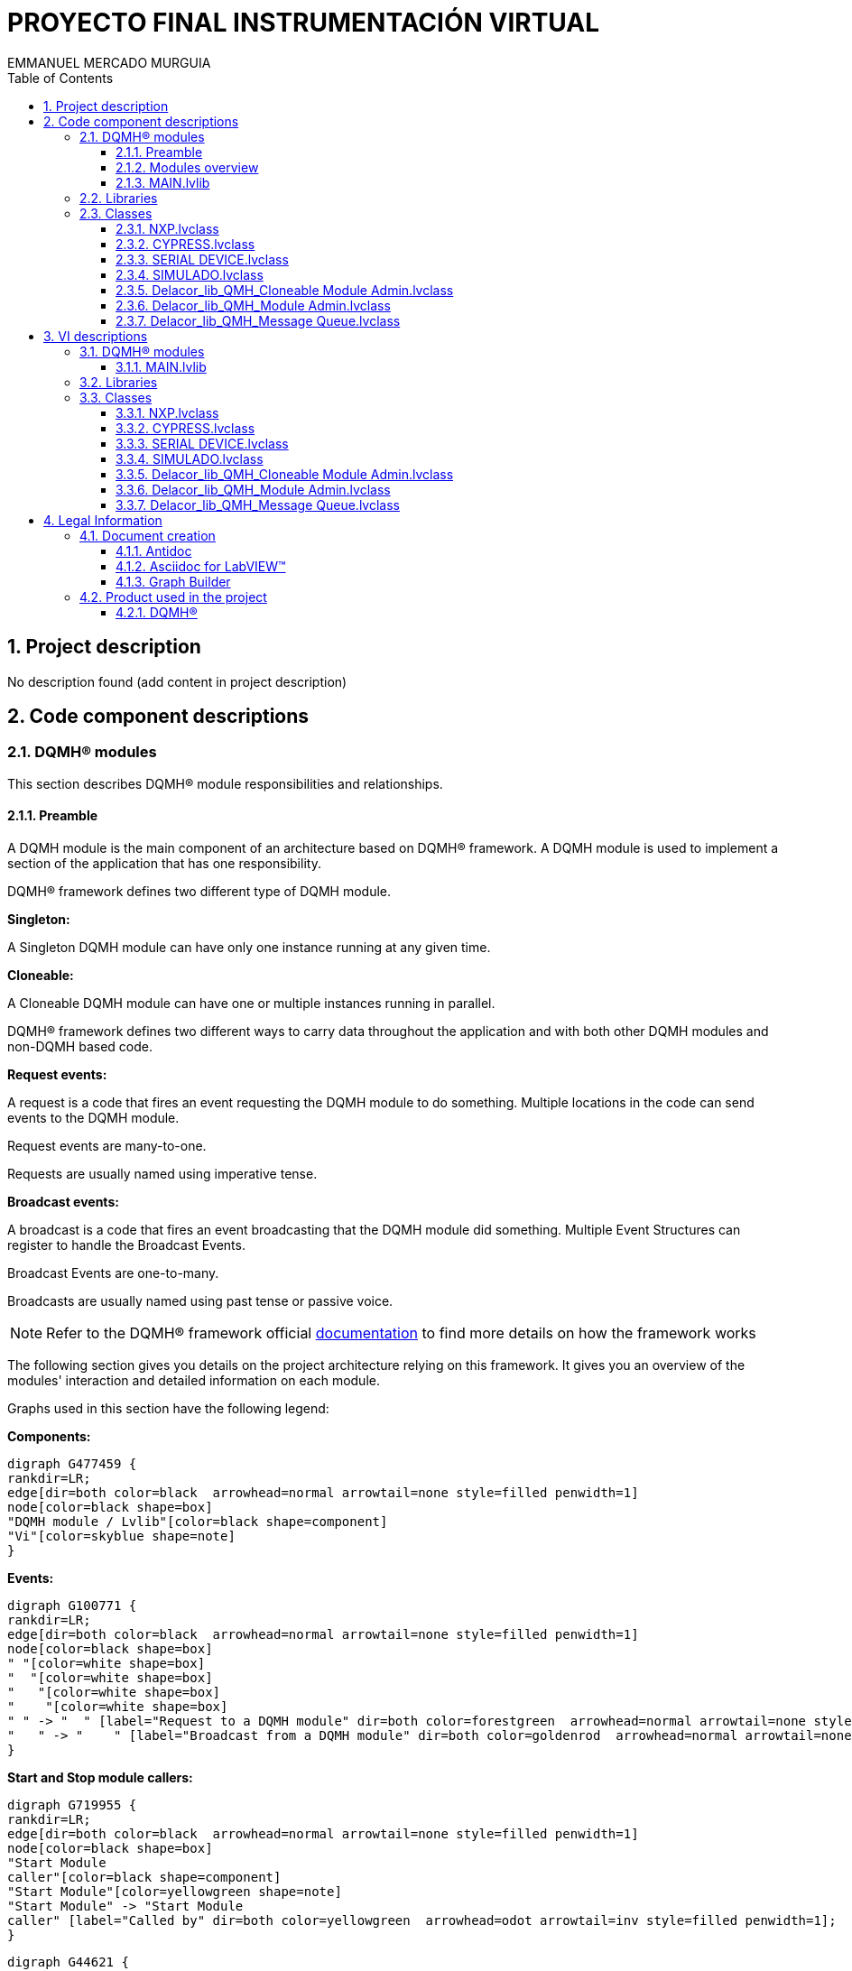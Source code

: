 = PROYECTO FINAL INSTRUMENTACIÓN VIRTUAL
EMMANUEL MERCADO MURGUIA
:doctype: book
:toc: 
:imagesdir: Images
:sectnums: 
:toclevels: 3
:chapter-label: Section

== Project description

No description found (add content in project description)

== Code component descriptions

=== DQMH(R) modules

This section describes DQMH(R) module responsibilities and relationships.

==== Preamble

A DQMH module is the main component of an architecture based on DQMH(R) framework. A DQMH module is used to implement a section of the application that has one responsibility.

DQMH(R) framework defines two different type of DQMH module.  

====
*Singleton:*

A Singleton DQMH module can have only one instance running at any given time.
====

====
*Cloneable:*

A Cloneable DQMH module can have one or multiple instances running in parallel.
====

DQMH(R) framework defines two different ways to carry data throughout the application and with both other DQMH modules and non-DQMH based code.

====
*Request events:*

A request is a code that fires an event requesting the DQMH module to do something. Multiple locations in the code can send events to the DQMH module.

Request events are many-to-one.

Requests are usually named using imperative tense.
====

====
*Broadcast events:*

A broadcast is a code that fires an event broadcasting that the DQMH module did something. Multiple Event Structures can register to handle the Broadcast Events.

Broadcast Events are one-to-many.

Broadcasts are usually named using past tense or passive voice.
====

NOTE: Refer to the DQMH(R) framework official http://delacor.com/documentation/dqmh-html/[documentation] to find more details on how the framework works


The following section gives you details on the project architecture relying on this framework.
It gives you an overview of the modules' interaction and detailed information on each module.

Graphs used in this section have the following legend:

*Components:*


[graphviz, format="png", align="center"]
....
digraph G477459 {
rankdir=LR;
edge[dir=both color=black  arrowhead=normal arrowtail=none style=filled penwidth=1]
node[color=black shape=box]
"DQMH module / Lvlib"[color=black shape=component]
"Vi"[color=skyblue shape=note]
}
....

*Events:*

[graphviz, format="png", align="center"]
....
digraph G100771 {
rankdir=LR;
edge[dir=both color=black  arrowhead=normal arrowtail=none style=filled penwidth=1]
node[color=black shape=box]
" "[color=white shape=box]
"  "[color=white shape=box]
"   "[color=white shape=box]
"    "[color=white shape=box]
" " -> "  " [label="Request to a DQMH module" dir=both color=forestgreen  arrowhead=normal arrowtail=none style=filled penwidth=1];
"   " -> "    " [label="Broadcast from a DQMH module" dir=both color=goldenrod  arrowhead=normal arrowtail=none style=dashed penwidth=1];
}
....

*Start and Stop module callers:*

[graphviz, format="png", align="center"]
....
digraph G719955 {
rankdir=LR;
edge[dir=both color=black  arrowhead=normal arrowtail=none style=filled penwidth=1]
node[color=black shape=box]
"Start Module
caller"[color=black shape=component]
"Start Module"[color=yellowgreen shape=note]
"Start Module" -> "Start Module
caller" [label="Called by" dir=both color=yellowgreen  arrowhead=odot arrowtail=inv style=filled penwidth=1];
}
....

[graphviz, format="png", align="center"]
....
digraph G44621 {
rankdir=LR;
edge[dir=both color=black  arrowhead=normal arrowtail=none style=filled penwidth=1]
node[color=black shape=box]
"Stop Module
caller"[color=black shape=component]
"Stop Module"[color=tomato shape=note]
"Stop Module" -> "Stop Module
caller" [label="Called by" dir=both color=tomato  arrowhead=odot arrowtail=inv style=dotted penwidth=1];
}
....


==== Modules overview

This project contains the following modules.

.Modules list
|===
|Singleton|Cloneable

|
|<<MAIN.lvlib>>
|===

This graph represents the links between all DQMH modules.

[graphviz, format="png", align="center"]
....
digraph G383154 {
rankdir=LR;
edge[dir=both color=black  arrowhead=normal arrowtail=none style=filled penwidth=1]
node[color=black shape=box]
"MAIN"[color=black shape=component]
"MAIN" -> "MAIN" [dir=both color=forestgreen  arrowhead=normal arrowtail=none style=filled penwidth=1];
}
....


==== MAIN.lvlib

*Type:* Cloneable

*Responsibility*: No description found (add content in DQMH module lvlib description)

===== Module Start/Stop calls

[graphviz, format="png", align="center"]
....
digraph G361526 {
rankdir=LR;
edge[dir=both color=black  arrowhead=normal arrowtail=none style=filled penwidth=1]
node[color=black shape=box]
"Start Module"[color=yellowgreen shape=note]
"Test MAIN API"[color=skyblue shape=note]
"Stop Module"[color=tomato shape=note]
"MAIN"[color=black shape=component]
"Start Module" -> "Test MAIN API" [dir=both color=yellowgreen  arrowhead=odot arrowtail=inv style=filled penwidth=1];
"Stop Module" -> "MAIN" [dir=both color=tomato  arrowhead=odot arrowtail=inv style=dotted penwidth=1];
"Stop Module" -> "Test MAIN API" [dir=both color=tomato  arrowhead=odot arrowtail=inv style=dotted penwidth=1];
}
....

.Start and Stop module callers
|===
|Function|Callers

|<<MAIN.lvlib:Start Module.vi>>
|Test MAIN API.vi

|<<MAIN.lvlib:Stop Module.vi>>
|MAIN.lvlib:Handle Exit.vi +
Test MAIN API.vi
|===

===== Module relationship

[graphviz, format="png", align="center"]
....
digraph G357726 {
rankdir=LR;
edge[dir=both color=black  arrowhead=normal arrowtail=none style=filled penwidth=1]
node[color=black shape=box]
"MAIN"[color=slateblue shape=component]
"Test MAIN API"[color=skyblue shape=note]
"Test MAIN API" -> "MAIN" [dir=both color=forestgreen  arrowhead=normal arrowtail=none style=filled penwidth=1];
"MAIN" -> "MAIN" [dir=both color=forestgreen  arrowhead=normal arrowtail=none style=filled penwidth=1];
"MAIN" -> "Test MAIN API" [label=" " dir=both color=goldenrod  arrowhead=normal arrowtail=none style=dashed penwidth=1];
}
....

.Requests callers
|===
|Request Name|Callers

|<<MAIN.lvlib:Show Panel.vi>>
|Test MAIN API.vi

|<<MAIN.lvlib:Hide Panel.vi>>
|Test MAIN API.vi

|<<MAIN.lvlib:Show Diagram.vi>>
|Test MAIN API.vi

|<<MAIN.lvlib:READ_ADC.vi>>
|Test MAIN API.vi

|<<MAIN.lvlib:READ PIN.vi>>
|Test MAIN API.vi

|<<MAIN.lvlib:READ PORT.vi>>
|Test MAIN API.vi

|<<MAIN.lvlib:WRITE PIN.vi>>
|Test MAIN API.vi

|<<MAIN.lvlib:WRITE PORT.vi>>
|Test MAIN API.vi
|===

.Broadcasts Listeners
|===
|Broadcast Name|Listeners

|<<MAIN.lvlib:Module Did Init.vi>>
|Test MAIN API.vi

|<<MAIN.lvlib:Status Updated.vi>>
|Test MAIN API.vi

|<<MAIN.lvlib:Error Reported.vi>>
|Test MAIN API.vi

|<<MAIN.lvlib:Module Did Stop.vi>>
|Test MAIN API.vi

|<<MAIN.lvlib:Update Module Execution Status.vi>>
|Test MAIN API.vi
|===

.Used requests
|===
|Module|Broadcasts

|--
|--
|===

.Registered broadcast
|===
|Module|Broadcasts

|--
|--
|===

=== Libraries

This section describes the libraries contained in the project.

=== Classes

This section describes the classes contained in the project.

==== NXP.lvclass

No description found (add content in lvlib description)


==== CYPRESS.lvclass

No description found (add content in lvlib description)


==== SERIAL DEVICE.lvclass

No description found (add content in lvlib description)


==== SIMULADO.lvclass

No description found (add content in lvlib description)


==== Delacor_lib_QMH_Cloneable Module Admin.lvclass

No description found (add content in lvlib description)


==== Delacor_lib_QMH_Module Admin.lvclass

No description found (add content in lvlib description)


==== Delacor_lib_QMH_Message Queue.lvclass

No description found (add content in lvlib description)


== VI descriptions

=== DQMH(R) modules

This section describes DQMH(R) modules events.

==== MAIN.lvlib

===== MAIN.lvlib:Start Module.vi

*Event type:* Not a DQMH Event

:imgpath: MAIN.lvlib_Start Module.vi.png
image::{imgpath}[MAIN.lvlib:Start Module.vi]

*Description:*
++++
Launches the Module Main.vi.
_____
Based on Delacor QMH Project Template 5.0.0.82.
++++

===== MAIN.lvlib:Stop Module.vi

*Event type:* Not a DQMH Event

:imgpath: MAIN.lvlib_Stop Module.vi.png
image::{imgpath}[MAIN.lvlib:Stop Module.vi]

*Description:*
++++
Send the Stop request to the Module's Main.vi.
_____
Based on Delacor QMH Project Template 5.0.0.82.
++++

===== MAIN.lvlib:Show Panel.vi

*Event type:* Request

:imgpath: MAIN.lvlib_Show Panel.vi.png
image::{imgpath}[MAIN.lvlib:Show Panel.vi]

*Description:*
++++
Send the Show Panel request to the Module's Main.vi.
_____
Based on Delacor QMH Project Template 5.0.0.82.
++++

===== MAIN.lvlib:Hide Panel.vi

*Event type:* Request

:imgpath: MAIN.lvlib_Hide Panel.vi.png
image::{imgpath}[MAIN.lvlib:Hide Panel.vi]

*Description:*
++++
Send the Hide Panel request to the Module's Main.vi.
_____
Based on Delacor QMH Project Template 5.0.0.82.
++++

===== MAIN.lvlib:Show Diagram.vi

*Event type:* Request

:imgpath: MAIN.lvlib_Show Diagram.vi.png
image::{imgpath}[MAIN.lvlib:Show Diagram.vi]

*Description:*
++++
This VI tells the Module to show its block diagram to facilitate troubleshooting (add probes, breakpoints, highlight execution, etc).

_____
Based on Delacor QMH Project Template 5.0.0.82.
++++

===== MAIN.lvlib:READ_ADC.vi

*Event type:* Request And Wait For Reply

:imgpath: MAIN.lvlib_READ_ADC.vi.png
image::{imgpath}[MAIN.lvlib:READ_ADC.vi]

*Description:*
++++
MANDA LEER EL ADC Y ESPERA A QUE EL MICRO RESPONDA LO ESPERADO
_____
Created using Delacor QMH Event Scripter 5.0.0.112.
++++

===== MAIN.lvlib:READ PIN.vi

*Event type:* Request And Wait For Reply

:imgpath: MAIN.lvlib_READ PIN.vi.png
image::{imgpath}[MAIN.lvlib:READ PIN.vi]

*Description:*
++++
SOLICITA EL ESTADO DEL PIN Y ESPERE A QUE EL MICROCONTROLADOR LO DEVUELVA
_____
Created using Delacor QMH Event Scripter 5.0.0.112.
++++

===== MAIN.lvlib:READ PORT.vi

*Event type:* Request And Wait For Reply

:imgpath: MAIN.lvlib_READ PORT.vi.png
image::{imgpath}[MAIN.lvlib:READ PORT.vi]

*Description:*
++++
LEE EL PUERTO COMPLETO DE ENTRADAS DE LOS BOTONES, Y LO PASARÁ A UN ARREGLO DE BOOLEANOS
_____
Created using Delacor QMH Event Scripter 5.0.0.112.
++++

===== MAIN.lvlib:WRITE PIN.vi

*Event type:* Request And Wait For Reply

:imgpath: MAIN.lvlib_WRITE PIN.vi.png
image::{imgpath}[MAIN.lvlib:WRITE PIN.vi]

*Description:*
++++
SELECCIONA QUE PIN Y QUE ESTADO ES EL QUIERE Y ESPERA A QUE EL MICRO LE REGRESE EL ESTADO DE LOS PINES
_____
Created using Delacor QMH Event Scripter 5.0.0.112.
++++

===== MAIN.lvlib:WRITE PORT.vi

*Event type:* Request And Wait For Reply

:imgpath: MAIN.lvlib_WRITE PORT.vi.png
image::{imgpath}[MAIN.lvlib:WRITE PORT.vi]

*Description:*
++++
SELECCIONA EL ESTADO DE LEDS QUE SE DESEA Y SE MANDA, REGRESA EL ESTADO ACTUAL DE LOS LEDS EN EL MICRO.
_____
Created using Delacor QMH Event Scripter 5.0.0.112.
++++

===== MAIN.lvlib:Module Did Init.vi

*Event type:* Broadcast

:imgpath: MAIN.lvlib_Module Did Init.vi.png
image::{imgpath}[MAIN.lvlib:Module Did Init.vi]

*Description:*
++++
Send the Module Did Init event to any VI registered to listen to this module's broadcast events.
_____
Based on Delacor QMH Project Template 5.0.0.82.
++++

===== MAIN.lvlib:Status Updated.vi

*Event type:* Broadcast

:imgpath: MAIN.lvlib_Status Updated.vi.png
image::{imgpath}[MAIN.lvlib:Status Updated.vi]

*Description:*
++++
Send the Status Updated event to any VI registered to listen to events from the owning module.
_____
Based on Delacor QMH Project Template 5.0.0.82.
++++

===== MAIN.lvlib:Error Reported.vi

*Event type:* Broadcast

:imgpath: MAIN.lvlib_Error Reported.vi.png
image::{imgpath}[MAIN.lvlib:Error Reported.vi]

*Description:*
++++
Send the Error Reported event to any VI registered to listen to events from the owning module.
_____
Based on Delacor QMH Project Template 5.0.0.82.
++++

===== MAIN.lvlib:Module Did Stop.vi

*Event type:* Broadcast

:imgpath: MAIN.lvlib_Module Did Stop.vi.png
image::{imgpath}[MAIN.lvlib:Module Did Stop.vi]

*Description:*
++++
Send the Module Did Stop event to any VI registered to listen to this module's broadcast events.
_____
Based on Delacor QMH Project Template 5.0.0.82.
++++

===== MAIN.lvlib:Update Module Execution Status.vi

*Event type:* Broadcast

:imgpath: MAIN.lvlib_Update Module Execution Status.vi.png
image::{imgpath}[MAIN.lvlib:Update Module Execution Status.vi]

*Description:*
++++
Fire the Get Module Execution Status request.
_____
Created using Delacor QMH Event Scripter 3.0.0.12.
_____
Based on Delacor QMH Project Template 5.0.0.82.
++++

=== Libraries

This section describes libraries public VIs.

=== Classes

This section describes classes public VIs.

==== NXP.lvclass


==== CYPRESS.lvclass


==== SERIAL DEVICE.lvclass

===== SERIAL DEVICE.lvclass:Read MICROS.vi

:imgpath: SERIAL DEVICE.lvclass_Read MICROS.vi.png
image::{imgpath}[SERIAL DEVICE.lvclass:Read MICROS.vi]

*Description:*
No description found (add content in VI description)

===== SERIAL DEVICE.lvclass:Write MICROS.vi

:imgpath: SERIAL DEVICE.lvclass_Write MICROS.vi.png
image::{imgpath}[SERIAL DEVICE.lvclass:Write MICROS.vi]

*Description:*
No description found (add content in VI description)

===== SERIAL DEVICE.lvclass:Read VISA resource name.vi

:imgpath: SERIAL DEVICE.lvclass_Read VISA resource name.vi.png
image::{imgpath}[SERIAL DEVICE.lvclass:Read VISA resource name.vi]

*Description:*
No description found (add content in VI description)

===== SERIAL DEVICE.lvclass:Write VISA resource name.vi

:imgpath: SERIAL DEVICE.lvclass_Write VISA resource name.vi.png
image::{imgpath}[SERIAL DEVICE.lvclass:Write VISA resource name.vi]

*Description:*
No description found (add content in VI description)

===== SERIAL DEVICE.lvclass:READ PIN COM.vi

:imgpath: SERIAL DEVICE.lvclass_READ PIN COM.vi.png
image::{imgpath}[SERIAL DEVICE.lvclass:READ PIN COM.vi]

*Description:*
No description found (add content in VI description)

===== SERIAL DEVICE.lvclass:READ_ADC_COM.vi

:imgpath: SERIAL DEVICE.lvclass_READ_ADC_COM.vi.png
image::{imgpath}[SERIAL DEVICE.lvclass:READ_ADC_COM.vi]

*Description:*
No description found (add content in VI description)

===== SERIAL DEVICE.lvclass:READ_PORT_COMvi.vi

:imgpath: SERIAL DEVICE.lvclass_READ_PORT_COMvi.vi.png
image::{imgpath}[SERIAL DEVICE.lvclass:READ_PORT_COMvi.vi]

*Description:*
No description found (add content in VI description)

===== SERIAL DEVICE.lvclass:WRITE PIN COM.vi

:imgpath: SERIAL DEVICE.lvclass_WRITE PIN COM.vi.png
image::{imgpath}[SERIAL DEVICE.lvclass:WRITE PIN COM.vi]

*Description:*
No description found (add content in VI description)

===== SERIAL DEVICE.lvclass:WRITE PORT COMvi.vi

:imgpath: SERIAL DEVICE.lvclass_WRITE PORT COMvi.vi.png
image::{imgpath}[SERIAL DEVICE.lvclass:WRITE PORT COMvi.vi]

*Description:*
No description found (add content in VI description)

===== SERIAL DEVICE.lvclass:CLOSE.vi

:imgpath: SERIAL DEVICE.lvclass_CLOSE.vi.png
image::{imgpath}[SERIAL DEVICE.lvclass:CLOSE.vi]

*Description:*
No description found (add content in VI description)

===== SERIAL DEVICE.lvclass:INIT.vi

:imgpath: SERIAL DEVICE.lvclass_INIT.vi.png
image::{imgpath}[SERIAL DEVICE.lvclass:INIT.vi]

*Description:*
No description found (add content in VI description)

===== SERIAL DEVICE.lvclass:BASECMD.vi

:imgpath: SERIAL DEVICE.lvclass_BASECMD.vi.png
image::{imgpath}[SERIAL DEVICE.lvclass:BASECMD.vi]

*Description:*
No description found (add content in VI description)

===== SERIAL DEVICE.lvclass:SEND ADC.vi

:imgpath: SERIAL DEVICE.lvclass_SEND ADC.vi.png
image::{imgpath}[SERIAL DEVICE.lvclass:SEND ADC.vi]

*Description:*
No description found (add content in VI description)

===== SERIAL DEVICE.lvclass:SEND READ PIN.vi

:imgpath: SERIAL DEVICE.lvclass_SEND READ PIN.vi.png
image::{imgpath}[SERIAL DEVICE.lvclass:SEND READ PIN.vi]

*Description:*
No description found (add content in VI description)

===== SERIAL DEVICE.lvclass:SEND READ PORT.vi

:imgpath: SERIAL DEVICE.lvclass_SEND READ PORT.vi.png
image::{imgpath}[SERIAL DEVICE.lvclass:SEND READ PORT.vi]

*Description:*
No description found (add content in VI description)

===== SERIAL DEVICE.lvclass:SEND WRITE PIN.vi

:imgpath: SERIAL DEVICE.lvclass_SEND WRITE PIN.vi.png
image::{imgpath}[SERIAL DEVICE.lvclass:SEND WRITE PIN.vi]

*Description:*
No description found (add content in VI description)

===== SERIAL DEVICE.lvclass:SEND WRITE PORT.vi

:imgpath: SERIAL DEVICE.lvclass_SEND WRITE PORT.vi.png
image::{imgpath}[SERIAL DEVICE.lvclass:SEND WRITE PORT.vi]

*Description:*
No description found (add content in VI description)

===== SERIAL DEVICE.lvclass:CMD TEMP.vit

:imgpath: SERIAL DEVICE.lvclass_CMD TEMP.vit.png
image::{imgpath}[SERIAL DEVICE.lvclass:CMD TEMP.vit]

*Description:*
No description found (add content in VI description)

==== SIMULADO.lvclass


==== Delacor_lib_QMH_Cloneable Module Admin.lvclass

===== Delacor_lib_QMH_Cloneable Module Admin.lvclass:Delacor_lib_QMH_Get Close Master Reference.vi

:imgpath: Delacor_lib_QMH_Cloneable Module Admin.lvclass_Delacor_lib_QMH_Get Close Master Reference.vi.png
image::{imgpath}[Delacor_lib_QMH_Cloneable Module Admin.lvclass:Delacor_lib_QMH_Get Close Master Reference.vi]

*Description:*
++++
Specifies whether or not the master VI reference used for launching clones should be closed by the Close Module VI when the cloneable module is shutting down.
____
Delacor QMH Palette 5.0.0.7
Copyright (c) 2020, Delacor
++++

===== Delacor_lib_QMH_Cloneable Module Admin.lvclass:Delacor_lib_QMH_Set Close Master Reference.vi

:imgpath: Delacor_lib_QMH_Cloneable Module Admin.lvclass_Delacor_lib_QMH_Set Close Master Reference.vi.png
image::{imgpath}[Delacor_lib_QMH_Cloneable Module Admin.lvclass:Delacor_lib_QMH_Set Close Master Reference.vi]

*Description:*
++++
Specifies whether or not the master VI reference used for launching clones should be closed by the Close Module VI when the cloneable module is shutting down.
____
Delacor QMH Palette 5.0.0.7
Copyright (c) 2020, Delacor
++++

===== Delacor_lib_QMH_Cloneable Module Admin.lvclass:Delacor_lib_QMH_Get First.vi

:imgpath: Delacor_lib_QMH_Cloneable Module Admin.lvclass_Delacor_lib_QMH_Get First.vi.png
image::{imgpath}[Delacor_lib_QMH_Cloneable Module Admin.lvclass:Delacor_lib_QMH_Get First.vi]

*Description:*
++++
Specifies whether or not this clone is the first one that was launched.
____
Delacor QMH Palette 5.0.0.7
Copyright (c) 2020, Delacor
++++

===== Delacor_lib_QMH_Cloneable Module Admin.lvclass:Delacor_lib_QMH_Set First.vi

:imgpath: Delacor_lib_QMH_Cloneable Module Admin.lvclass_Delacor_lib_QMH_Set First.vi.png
image::{imgpath}[Delacor_lib_QMH_Cloneable Module Admin.lvclass:Delacor_lib_QMH_Set First.vi]

*Description:*
++++
Specifies whether or not this clone is the first one that was launched.
____
Delacor QMH Palette 5.0.0.7
Copyright (c) 2020, Delacor
++++

===== Delacor_lib_QMH_Cloneable Module Admin.lvclass:Delacor_lib_QMH_Get Module ID.vi

:imgpath: Delacor_lib_QMH_Cloneable Module Admin.lvclass_Delacor_lib_QMH_Get Module ID.vi.png
image::{imgpath}[Delacor_lib_QMH_Cloneable Module Admin.lvclass:Delacor_lib_QMH_Get Module ID.vi]

*Description:*
++++
The numeric identifier of a running instance of a cloneable module. If the module is running as a singleton, the value will be 0.
____
Delacor QMH Palette 5.0.0.7
Copyright (c) 2020, Delacor
++++

===== Delacor_lib_QMH_Cloneable Module Admin.lvclass:Delacor_lib_QMH_Set Module ID.vi

:imgpath: Delacor_lib_QMH_Cloneable Module Admin.lvclass_Delacor_lib_QMH_Set Module ID.vi.png
image::{imgpath}[Delacor_lib_QMH_Cloneable Module Admin.lvclass:Delacor_lib_QMH_Set Module ID.vi]

*Description:*
++++
The numeric identifier of a running instance of a cloneable module. If the module is running as a singleton, the value will be 0.
____
Delacor QMH Palette 5.0.0.7
Copyright (c) 2020, Delacor
++++

===== Delacor_lib_QMH_Cloneable Module Admin.lvclass:Delacor_lib_QMH_Cloneable Admin Class--constant.vi

:imgpath: Delacor_lib_QMH_Cloneable Module Admin.lvclass_Delacor_lib_QMH_Cloneable Admin Class--constant.vi.png
image::{imgpath}[Delacor_lib_QMH_Cloneable Module Admin.lvclass:Delacor_lib_QMH_Cloneable Admin Class--constant.vi]

*Description:*
++++

____
Delacor QMH Palette 5.0.0.7
Copyright (c) 2020, Delacor
++++

===== Delacor_lib_QMH_Cloneable Module Admin.lvclass:Delacor_lib_QMH_Cloneable Admin Class--control.vi

:imgpath: Delacor_lib_QMH_Cloneable Module Admin.lvclass_Delacor_lib_QMH_Cloneable Admin Class--control.vi.png
image::{imgpath}[Delacor_lib_QMH_Cloneable Module Admin.lvclass:Delacor_lib_QMH_Cloneable Admin Class--control.vi]

*Description:*
++++

____
Delacor QMH Palette 5.0.0.7
Copyright (c) 2020, Delacor
++++

===== Delacor_lib_QMH_Cloneable Module Admin.lvclass:Delacor_lib_QMH_Reset.vi

:imgpath: Delacor_lib_QMH_Cloneable Module Admin.lvclass_Delacor_lib_QMH_Reset.vi.png
image::{imgpath}[Delacor_lib_QMH_Cloneable Module Admin.lvclass:Delacor_lib_QMH_Reset.vi]

*Description:*
++++

____
Delacor QMH Palette 5.0.0.7
Copyright (c) 2020, Delacor
++++

==== Delacor_lib_QMH_Module Admin.lvclass

===== Delacor_lib_QMH_Module Admin.lvclass:Delacor_lib_QMH_Get External Launch.vi

:imgpath: Delacor_lib_QMH_Module Admin.lvclass_Delacor_lib_QMH_Get External Launch.vi.png
image::{imgpath}[Delacor_lib_QMH_Module Admin.lvclass:Delacor_lib_QMH_Get External Launch.vi]

*Description:*
++++

____
Delacor QMH Palette 5.0.0.7
Copyright (c) 2020, Delacor
++++

===== Delacor_lib_QMH_Module Admin.lvclass:Delacor_lib_QMH_Set External Launch.vi

:imgpath: Delacor_lib_QMH_Module Admin.lvclass_Delacor_lib_QMH_Set External Launch.vi.png
image::{imgpath}[Delacor_lib_QMH_Module Admin.lvclass:Delacor_lib_QMH_Set External Launch.vi]

*Description:*
++++

____
Delacor QMH Palette 5.0.0.7
Copyright (c) 2020, Delacor
++++

===== Delacor_lib_QMH_Module Admin.lvclass:Delacor_lib_QMH_Admin Class--constant.vi

:imgpath: Delacor_lib_QMH_Module Admin.lvclass_Delacor_lib_QMH_Admin Class--constant.vi.png
image::{imgpath}[Delacor_lib_QMH_Module Admin.lvclass:Delacor_lib_QMH_Admin Class--constant.vi]

*Description:*
++++

____
Delacor QMH Palette 5.0.0.7
Copyright (c) 2020, Delacor
++++

===== Delacor_lib_QMH_Module Admin.lvclass:Delacor_lib_QMH_Admin Class--control.vi

:imgpath: Delacor_lib_QMH_Module Admin.lvclass_Delacor_lib_QMH_Admin Class--control.vi.png
image::{imgpath}[Delacor_lib_QMH_Module Admin.lvclass:Delacor_lib_QMH_Admin Class--control.vi]

*Description:*
++++

____
Delacor QMH Palette 5.0.0.7
Copyright (c) 2020, Delacor
++++

===== Delacor_lib_QMH_Module Admin.lvclass:Delacor_lib_QMH_Reset.vi

:imgpath: Delacor_lib_QMH_Module Admin.lvclass_Delacor_lib_QMH_Reset.vi.png
image::{imgpath}[Delacor_lib_QMH_Module Admin.lvclass:Delacor_lib_QMH_Reset.vi]

*Description:*
++++

____
Delacor QMH Palette 5.0.0.7
Copyright (c) 2020, Delacor
++++

==== Delacor_lib_QMH_Message Queue.lvclass

===== Delacor_lib_QMH_Message Queue.lvclass:Delacor_lib_QMH_Check Loop Error.vi

:imgpath: Delacor_lib_QMH_Message Queue.lvclass_Delacor_lib_QMH_Check Loop Error.vi.png
image::{imgpath}[Delacor_lib_QMH_Message Queue.lvclass:Delacor_lib_QMH_Check Loop Error.vi]

*Description:*
++++
Check the 'error to process' to see if its code value matches any of the values in the 'Ignore Errors' array. If so, do nothing. If not, send an "Error" message containing the error data to the Message Handling Loop for further processing.
____
Delacor QMH Palette 5.0.0.7
Copyright (c) 2020, Delacor
++++

===== Delacor_lib_QMH_Message Queue.lvclass:Delacor_lib_QMH_Error Handler - Event Handling Loop.vi

:imgpath: Delacor_lib_QMH_Message Queue.lvclass_Delacor_lib_QMH_Error Handler - Event Handling Loop.vi.png
image::{imgpath}[Delacor_lib_QMH_Message Queue.lvclass:Delacor_lib_QMH_Error Handler - Event Handling Loop.vi]

*Description:*
++++
Process an error that occurred in the Event Handling Loop, either by ignoring it, or generating an "Error" message.
____
Delacor QMH Palette 5.0.0.7
Copyright (c) 2020, Delacor
++++

===== Delacor_lib_QMH_Message Queue.lvclass:Delacor_lib_QMH_Error Handler - Message Handling Loop.vi

:imgpath: Delacor_lib_QMH_Message Queue.lvclass_Delacor_lib_QMH_Error Handler - Message Handling Loop.vi.png
image::{imgpath}[Delacor_lib_QMH_Message Queue.lvclass:Delacor_lib_QMH_Error Handler - Message Handling Loop.vi]

*Description:*
++++
Process an error that occurred in the Message Handling Loop, either by ignoring it, or generating an "Error" message.
____
Delacor QMH Palette 5.0.0.7
Copyright (c) 2020, Delacor
++++

===== Delacor_lib_QMH_Message Queue.lvclass:Delacor_lib_QMH_Create Message Queue.vi

:imgpath: Delacor_lib_QMH_Message Queue.lvclass_Delacor_lib_QMH_Create Message Queue.vi.png
image::{imgpath}[Delacor_lib_QMH_Message Queue.lvclass:Delacor_lib_QMH_Create Message Queue.vi]

*Description:*
++++
This VI creates and initializes the message queue for a QMH Module. 
If the message needs to be different for the given module, then create a child class of Message Queue and override the appropriate methods.
____
Delacor QMH Palette 5.0.0.7
Copyright (c) 2020, Delacor
++++

===== Delacor_lib_QMH_Message Queue.lvclass:Delacor_lib_QMH_Dequeue Message.vi

:imgpath: Delacor_lib_QMH_Message Queue.lvclass_Delacor_lib_QMH_Dequeue Message.vi.png
image::{imgpath}[Delacor_lib_QMH_Message Queue.lvclass:Delacor_lib_QMH_Dequeue Message.vi]

*Description:*
++++
This VI pulls messages off the Message Queue.
____
Delacor QMH Palette 5.0.0.7
Copyright (c) 2020, Delacor
++++

===== Delacor_lib_QMH_Message Queue.lvclass:Delacor_lib_QMH_Flush Messages.vi

:imgpath: Delacor_lib_QMH_Message Queue.lvclass_Delacor_lib_QMH_Flush Messages.vi.png
image::{imgpath}[Delacor_lib_QMH_Message Queue.lvclass:Delacor_lib_QMH_Flush Messages.vi]

*Description:*
++++
Flush the message queue.
____
Delacor QMH Palette 5.0.0.7
Copyright (c) 2020, Delacor
++++

===== Delacor_lib_QMH_Message Queue.lvclass:Delacor_lib_QMH_Release Message Queue.vi

:imgpath: Delacor_lib_QMH_Message Queue.lvclass_Delacor_lib_QMH_Release Message Queue.vi.png
image::{imgpath}[Delacor_lib_QMH_Message Queue.lvclass:Delacor_lib_QMH_Release Message Queue.vi]

*Description:*
++++
Release the message queue.
____
Delacor QMH Palette 5.0.0.7
Copyright (c) 2020, Delacor
++++

== Legal Information

=== Document creation

This document has been generated using the following tools.

==== Antidoc

Project website: https://wovalab.gitlab.io/open-source/labview-doc-generator/[Antidoc] 

Maintainer website: https://wovalab.com[Wovalab] 

BSD 3-Clause License

Copyright (C) 2019, Wovalab,
All rights reserved.

Redistribution and use in source and binary forms, with or without
modification, are permitted provided that the following conditions are met:

* Redistributions of source code must retain the above copyright notice, this
  list of conditions and the following disclaimer.

* Redistributions in binary form must reproduce the above copyright notice,
  this list of conditions and the following disclaimer in the documentation
  and/or other materials provided with the distribution.

* Neither the name of the copyright holder nor the names of its
  contributors may be used to endorse or promote products derived from
  this software without specific prior written permission.

THIS SOFTWARE IS PROVIDED BY THE COPYRIGHT HOLDERS AND CONTRIBUTORS "AS IS"
AND ANY EXPRESS OR IMPLIED WARRANTIES, INCLUDING, BUT NOT LIMITED TO, THE
IMPLIED WARRANTIES OF MERCHANTABILITY AND FITNESS FOR A PARTICULAR PURPOSE ARE
DISCLAIMED. IN NO EVENT SHALL THE COPYRIGHT HOLDER OR CONTRIBUTORS BE LIABLE
FOR ANY DIRECT, INDIRECT, INCIDENTAL, SPECIAL, EXEMPLARY, OR CONSEQUENTIAL
DAMAGES (INCLUDING, BUT NOT LIMITED TO, PROCUREMENT OF SUBSTITUTE GOODS OR
SERVICES; LOSS OF USE, DATA, OR PROFITS; OR BUSINESS INTERRUPTION) HOWEVER
CAUSED AND ON ANY THEORY OF LIABILITY, WHETHER IN CONTRACT, STRICT LIABILITY,
OR TORT (INCLUDING NEGLIGENCE OR OTHERWISE) ARISING IN ANY WAY OUT OF THE USE
OF THIS SOFTWARE, EVEN IF ADVISED OF THE POSSIBILITY OF SUCH DAMAGE.


==== Asciidoc for LabVIEW(TM)

Project website: https://wovalab.gitlab.io/open-source/asciidoc-toolkit/[Asciidoc toolkit] 

Maintainer website: https://wovalab.com[Wovalab] 

BSD 3-Clause License

Copyright (C) 2019, Wovalab,
All rights reserved.

Redistribution and use in source and binary forms, with or without
modification, are permitted provided that the following conditions are met:

* Redistributions of source code must retain the above copyright notice, this
  list of conditions and the following disclaimer.

* Redistributions in binary form must reproduce the above copyright notice,
  this list of conditions and the following disclaimer in the documentation
  and/or other materials provided with the distribution.

* Neither the name of the copyright holder nor the names of its
  contributors may be used to endorse or promote products derived from
  this software without specific prior written permission.

THIS SOFTWARE IS PROVIDED BY THE COPYRIGHT HOLDERS AND CONTRIBUTORS "AS IS"
AND ANY EXPRESS OR IMPLIED WARRANTIES, INCLUDING, BUT NOT LIMITED TO, THE
IMPLIED WARRANTIES OF MERCHANTABILITY AND FITNESS FOR A PARTICULAR PURPOSE ARE
DISCLAIMED. IN NO EVENT SHALL THE COPYRIGHT HOLDER OR CONTRIBUTORS BE LIABLE
FOR ANY DIRECT, INDIRECT, INCIDENTAL, SPECIAL, EXEMPLARY, OR CONSEQUENTIAL
DAMAGES (INCLUDING, BUT NOT LIMITED TO, PROCUREMENT OF SUBSTITUTE GOODS OR
SERVICES; LOSS OF USE, DATA, OR PROFITS; OR BUSINESS INTERRUPTION) HOWEVER
CAUSED AND ON ANY THEORY OF LIABILITY, WHETHER IN CONTRACT, STRICT LIABILITY,
OR TORT (INCLUDING NEGLIGENCE OR OTHERWISE) ARISING IN ANY WAY OUT OF THE USE
OF THIS SOFTWARE, EVEN IF ADVISED OF THE POSSIBILITY OF SUCH DAMAGE.


==== Graph Builder

Project website: https://gitlab.com/cgambini/graph-builder[Graph Builder]

BSD 3-Clause License

Copyright (c) 2020, Cyril GAMBINI
All rights reserved.

Redistribution and use in source and binary forms, with or without
modification, are permitted provided that the following conditions are met:

* Redistributions of source code must retain the above copyright notice, this
  list of conditions and the following disclaimer.

* Redistributions in binary form must reproduce the above copyright notice,
  this list of conditions and the following disclaimer in the documentation
  and/or other materials provided with the distribution.

* Neither the name of the copyright holder nor the names of its
  contributors may be used to endorse or promote products derived from
  this software without specific prior written permission.

THIS SOFTWARE IS PROVIDED BY THE COPYRIGHT HOLDERS AND CONTRIBUTORS "AS IS"
AND ANY EXPRESS OR IMPLIED WARRANTIES, INCLUDING, BUT NOT LIMITED TO, THE
IMPLIED WARRANTIES OF MERCHANTABILITY AND FITNESS FOR A PARTICULAR PURPOSE ARE
DISCLAIMED. IN NO EVENT SHALL THE COPYRIGHT HOLDER OR CONTRIBUTORS BE LIABLE
FOR ANY DIRECT, INDIRECT, INCIDENTAL, SPECIAL, EXEMPLARY, OR CONSEQUENTIAL
DAMAGES (INCLUDING, BUT NOT LIMITED TO, PROCUREMENT OF SUBSTITUTE GOODS OR
SERVICES; LOSS OF USE, DATA, OR PROFITS; OR BUSINESS INTERRUPTION) HOWEVER
CAUSED AND ON ANY THEORY OF LIABILITY, WHETHER IN CONTRACT, STRICT LIABILITY,
OR TORT (INCLUDING NEGLIGENCE OR OTHERWISE) ARISING IN ANY WAY OUT OF THE USE
OF THIS SOFTWARE, EVEN IF ADVISED OF THE POSSIBILITY OF SUCH DAMAGE.


=== Product used in the project

The documented project has been developed with the following products.

==== DQMH(R)

Copyright (C) 2015-2020 by Delacor, LLC. All Rights Reserved.

Find more details on https://delacor.com/products/dqmh/[Delacor] website

